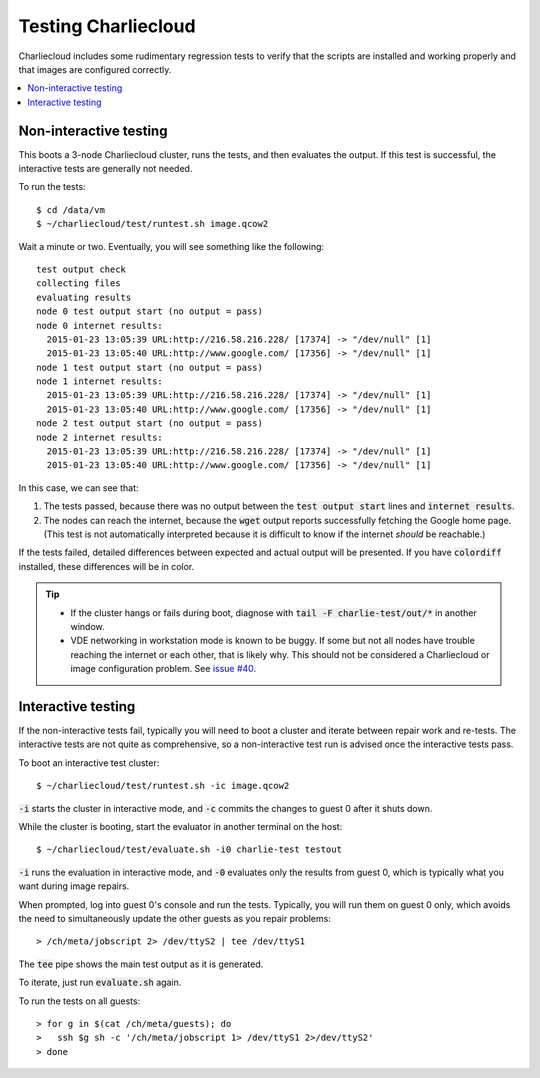 Testing Charliecloud
********************

Charliecloud includes some rudimentary regression tests to verify that the
scripts are installed and working properly and that images are configured
correctly.

.. contents::
   :depth: 2
   :local:


Non-interactive testing
=======================

This boots a 3-node Charliecloud cluster, runs the tests, and then evaluates
the output. If this test is successful, the interactive tests are generally
not needed.

To run the tests::

  $ cd /data/vm
  $ ~/charliecloud/test/runtest.sh image.qcow2

Wait a minute or two. Eventually, you will see something like the following::

  test output check
  collecting files
  evaluating results
  node 0 test output start (no output = pass)
  node 0 internet results:
    2015-01-23 13:05:39 URL:http://216.58.216.228/ [17374] -> "/dev/null" [1]
    2015-01-23 13:05:40 URL:http://www.google.com/ [17356] -> "/dev/null" [1]
  node 1 test output start (no output = pass)
  node 1 internet results:
    2015-01-23 13:05:39 URL:http://216.58.216.228/ [17374] -> "/dev/null" [1]
    2015-01-23 13:05:40 URL:http://www.google.com/ [17356] -> "/dev/null" [1]
  node 2 test output start (no output = pass)
  node 2 internet results:
    2015-01-23 13:05:39 URL:http://216.58.216.228/ [17374] -> "/dev/null" [1]
    2015-01-23 13:05:40 URL:http://www.google.com/ [17356] -> "/dev/null" [1]

In this case, we can see that:

1. The tests passed, because there was no output between the :code:`test
   output start` lines and :code:`internet results`.

2. The nodes can reach the internet, because the :code:`wget` output reports
   successfully fetching the Google home page. (This test is not automatically
   interpreted because it is difficult to know if the internet *should* be
   reachable.)

If the tests failed, detailed differences between expected and actual output
will be presented. If you have :code:`colordiff` installed, these differences
will be in color.

.. tip::

   * If the cluster hangs or fails during boot, diagnose with :code:`tail -F
     charlie-test/out/*` in another window.

   * VDE networking in workstation mode is known to be buggy. If some but not
     all nodes have trouble reaching the internet or each other, that is
     likely why. This should not be considered a Charliecloud or image
     configuration problem. See `issue #40
     <https://git.lanl.gov/reidpr/charliecloud/issues/40>`_.


Interactive testing
===================

If the non-interactive tests fail, typically you will need to boot a cluster
and iterate between repair work and re-tests. The interactive tests are not
quite as comprehensive, so a non-interactive test run is advised once the
interactive tests pass.

To boot an interactive test cluster::

  $ ~/charliecloud/test/runtest.sh -ic image.qcow2

:code:`-i` starts the cluster in interactive mode, and :code:`-c` commits the
changes to guest 0 after it shuts down.

While the cluster is booting, start the evaluator in another terminal on the
host::

  $ ~/charliecloud/test/evaluate.sh -i0 charlie-test testout

:code:`-i` runs the evaluation in interactive mode, and :code:`-0` evaluates
only the results from guest 0, which is typically what you want during image
repairs.

When prompted, log into guest 0's console and run the tests. Typically, you
will run them on guest 0 only, which avoids the need to simultaneously update
the other guests as you repair problems::

  > /ch/meta/jobscript 2> /dev/ttyS2 | tee /dev/ttyS1

The :code:`tee` pipe shows the main test output as it is generated.

To iterate, just run :code:`evaluate.sh` again.

To run the tests on all guests::

  > for g in $(cat /ch/meta/guests); do
  >   ssh $g sh -c '/ch/meta/jobscript 1> /dev/ttyS1 2>/dev/ttyS2'
  > done
